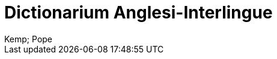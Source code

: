 = Dictionarium Anglesi-Interlingue
:author: Kemp; Pope
:description: Dictionarium Anglesi-Interlingue
ifdef::backend-pdf[]
:doctype: book
:toc: auto
:toclevels: 2
:toc-title: Contenete
endif::[]

// This file is part of the project
// _Dictionarium Anglesi-Interlingue_
// (http://ne.alinome.net)
